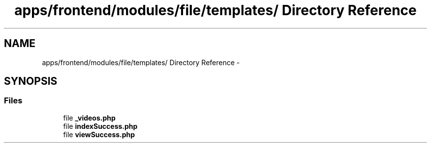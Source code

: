 .TH "apps/frontend/modules/file/templates/ Directory Reference" 3 "Thu Jun 6 2013" "Lufy" \" -*- nroff -*-
.ad l
.nh
.SH NAME
apps/frontend/modules/file/templates/ Directory Reference \- 
.SH SYNOPSIS
.br
.PP
.SS "Files"

.in +1c
.ti -1c
.RI "file \fB_videos\&.php\fP"
.br
.ti -1c
.RI "file \fBindexSuccess\&.php\fP"
.br
.ti -1c
.RI "file \fBviewSuccess\&.php\fP"
.br
.in -1c
